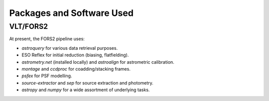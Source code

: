 Packages and Software Used
==========================

VLT/FORS2
__________

At present, the FORS2 pipeline uses:

* `astroquery` for various data retrieval purposes.
* ESO Reflex for initial reduction (biasing, flatfielding).
* `astrometry.net` (installed locally) and `astroalign` for astrometric calibration.
* `montage` and `ccdproc` for coadding/stacking frames.
* `psfex` for PSF modelling.
* `source-extractor` and `sep` for source extraction and photometry.
* `astropy` and `numpy` for a wide assortment of underlying tasks.
